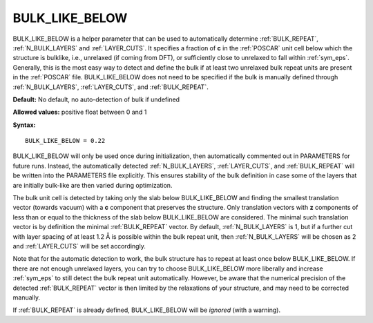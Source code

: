 .. _bulk_like_below:

BULK_LIKE_BELOW
===============

BULK_LIKE_BELOW is a helper parameter that can be used to automatically
determine :ref:`BULK_REPEAT`, :ref:`N_BULK_LAYERS` and :ref:`LAYER_CUTS`.
It specifies a fraction of **c** in the :ref:`POSCAR` unit cell below
which the structure is bulklike, i.e., unrelaxed (if coming from DFT), or
sufficiently close to unrelaxed to fall within :ref:`sym_eps`.
Generally, this is the most easy way to detect and define the bulk if at least
two unrelaxed bulk repeat units are present in the :ref:`POSCAR` file.
BULK_LIKE_BELOW does not need to be specified if the bulk is manually defined
through :ref:`N_BULK_LAYERS`, :ref:`LAYER_CUTS`, and :ref:`BULK_REPEAT`.

**Default:** No default, no auto-detection of bulk if undefined

**Allowed values:** positive float between 0 and 1

**Syntax:**

::

   BULK_LIKE_BELOW = 0.22

BULK_LIKE_BELOW will only be used once during initialization, then
automatically commented out in PARAMETERS for future runs. Instead,
the automatically detected :ref:`N_BULK_LAYERS`, :ref:`LAYER_CUTS`,
and :ref:`BULK_REPEAT` will be written into the PARAMETERS file
explicitly. This ensures stability of the bulk definition in case
some of the layers that are initially bulk-like are then varied
during optimization.

The bulk unit cell is detected by taking only the slab below BULK_LIKE_BELOW
and finding the smallest translation vector (towards vacuum) with a **c**
component that preserves the structure. Only translation vectors with **z**
components of less than or equal to the thickness of the slab below
BULK_LIKE_BELOW are considered. The minimal such translation vector
is by definition the minimal :ref:`BULK_REPEAT` vector.
By default, :ref:`N_BULK_LAYERS` is 1, but if a further cut with layer
spacing of at least 1.2 Å is possible within the bulk repeat unit,
then :ref:`N_BULK_LAYERS` will be chosen as 2 and :ref:`LAYER_CUTS`
will be set accordingly.

Note that for the automatic detection to work, the bulk structure has
to repeat at least once below BULK_LIKE_BELOW. If there are not enough
unrelaxed layers, you can try to choose BULK_LIKE_BELOW more liberally
and increase :ref:`sym_eps` to still detect the bulk repeat unit
automatically. However, be aware that the numerical precision of the
detected :ref:`BULK_REPEAT` vector is then limited by the relaxations
of your structure, and may need to be corrected manually.

If :ref:`BULK_REPEAT` is already defined, BULK_LIKE_BELOW will
be *ignored* (with a warning).

.. todo::
    Add examples of one correct and one incorrect definition with figures.
